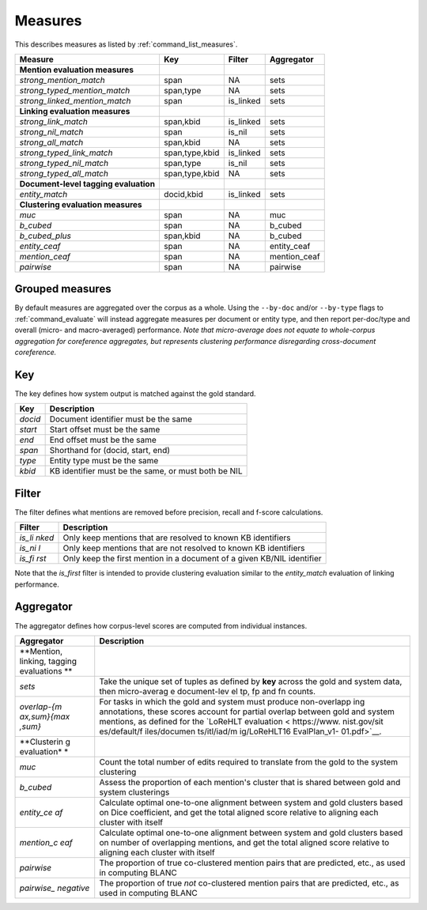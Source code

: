 .. _measures:

Measures
~~~~~~~~

This describes measures as listed by :ref:`command_list_measures`.

+-----------------------------------------+------------------+--------------+-----------------+
| Measure                                 | Key              | Filter       | Aggregator      |
+=========================================+==================+==============+=================+
| **Mention evaluation measures**         |                  |              |                 |
+-----------------------------------------+------------------+--------------+-----------------+
| *strong\_mention\_match*                | span             | NA           | sets            |
+-----------------------------------------+------------------+--------------+-----------------+
| *strong\_typed\_mention\_match*         | span,type        | NA           | sets            |
+-----------------------------------------+------------------+--------------+-----------------+
| *strong\_linked\_mention\_match*        | span             | is\_linked   | sets            |
+-----------------------------------------+------------------+--------------+-----------------+
| **Linking evaluation measures**         |                  |              |                 |
+-----------------------------------------+------------------+--------------+-----------------+
| *strong\_link\_match*                   | span,kbid        | is\_linked   | sets            |
+-----------------------------------------+------------------+--------------+-----------------+
| *strong\_nil\_match*                    | span             | is\_nil      | sets            |
+-----------------------------------------+------------------+--------------+-----------------+
| *strong\_all\_match*                    | span,kbid        | NA           | sets            |
+-----------------------------------------+------------------+--------------+-----------------+
| *strong\_typed\_link\_match*            | span,type,kbid   | is\_linked   | sets            |
+-----------------------------------------+------------------+--------------+-----------------+
| *strong\_typed\_nil\_match*             | span,type        | is\_nil      | sets            |
+-----------------------------------------+------------------+--------------+-----------------+
| *strong\_typed\_all\_match*             | span,type,kbid   | NA           | sets            |
+-----------------------------------------+------------------+--------------+-----------------+
| **Document-level tagging evaluation**   |                  |              |                 |
+-----------------------------------------+------------------+--------------+-----------------+
| *entity\_match*                         | docid,kbid       | is\_linked   | sets            |
+-----------------------------------------+------------------+--------------+-----------------+
| **Clustering evaluation measures**      |                  |              |                 |
+-----------------------------------------+------------------+--------------+-----------------+
| *muc*                                   | span             | NA           | muc             |
+-----------------------------------------+------------------+--------------+-----------------+
| *b\_cubed*                              | span             | NA           | b\_cubed        |
+-----------------------------------------+------------------+--------------+-----------------+
| *b\_cubed\_plus*                        | span,kbid        | NA           | b\_cubed        |
+-----------------------------------------+------------------+--------------+-----------------+
| *entity\_ceaf*                          | span             | NA           | entity\_ceaf    |
+-----------------------------------------+------------------+--------------+-----------------+
| *mention\_ceaf*                         | span             | NA           | mention\_ceaf   |
+-----------------------------------------+------------------+--------------+-----------------+
| *pairwise*                              | span             | NA           | pairwise        |
+-----------------------------------------+------------------+--------------+-----------------+

Grouped measures
================

By default measures are aggregated over the corpus as a whole. Using the
``--by-doc`` and/or ``--by-type`` flags to :ref:`command_evaluate` will instead
aggregate measures per document or entity type, and then report
per-doc/type and overall (micro- and macro-averaged) performance. *Note
that micro-average does not equate to whole-corpus aggregation for
coreference aggregates, but represents clustering performance
disregarding cross-document coreference.*

Key
===

The key defines how system output is matched against the gold standard.

+-----------+-------------------------------------------------------+
| Key       | Description                                           |
+===========+=======================================================+
| *docid*   | Document identifier must be the same                  |
+-----------+-------------------------------------------------------+
| *start*   | Start offset must be the same                         |
+-----------+-------------------------------------------------------+
| *end*     | End offset must be the same                           |
+-----------+-------------------------------------------------------+
| *span*    | Shorthand for (docid, start, end)                     |
+-----------+-------------------------------------------------------+
| *type*    | Entity type must be the same                          |
+-----------+-------------------------------------------------------+
| *kbid*    | KB identifier must be the same, or must both be NIL   |
+-----------+-------------------------------------------------------+

Filter
======

The filter defines what mentions are removed before precision, recall
and f-score calculations.

+---------+--------------+
| Filter  | Description  |
+=========+==============+
| *is\_li | Only keep    |
| nked*   | mentions     |
|         | that are     |
|         | resolved to  |
|         | known KB     |
|         | identifiers  |
+---------+--------------+
| *is\_ni | Only keep    |
| l*      | mentions     |
|         | that are not |
|         | resolved to  |
|         | known KB     |
|         | identifiers  |
+---------+--------------+
| *is\_fi | Only keep    |
| rst*    | the first    |
|         | mention in a |
|         | document of  |
|         | a given      |
|         | KB/NIL       |
|         | identifier   |
+---------+--------------+

Note that the *is\_first* filter is intended to provide clustering
evaluation similar to the *entity\_match* evaluation of linking
performance.

Aggregator
==========

The aggregator defines how corpus-level scores are computed from
individual instances.

+-------------+--------------+
| Aggregator  | Description  |
+=============+==============+
| **Mention,  |              |
| linking,    |              |
| tagging     |              |
| evaluations |              |
| **          |              |
+-------------+--------------+
| *sets*      | Take the     |
|             | unique set   |
|             | of tuples as |
|             | defined by   |
|             | **key**      |
|             | across the   |
|             | gold and     |
|             | system data, |
|             | then         |
|             | micro-averag |
|             | e            |
|             | document-lev |
|             | el           |
|             | tp, fp and   |
|             | fn counts.   |
+-------------+--------------+
| *overlap-{m | For tasks in |
| ax,sum}{max | which the    |
| ,sum}*      | gold and     |
|             | system must  |
|             | produce      |
|             | non-overlapp |
|             | ing          |
|             | annotations, |
|             | these scores |
|             | account for  |
|             | partial      |
|             | overlap      |
|             | between gold |
|             | and system   |
|             | mentions, as |
|             | defined for  |
|             | the `LoReHLT |
|             | evaluation < |
|             | https://www. |
|             | nist.gov/sit |
|             | es/default/f |
|             | iles/documen |
|             | ts/itl/iad/m |
|             | ig/LoReHLT16 |
|             | EvalPlan_v1- |
|             | 01.pdf>`__.  |
+-------------+--------------+
| **Clusterin |              |
| g           |              |
| evaluation* |              |
| *           |              |
+-------------+--------------+
| *muc*       | Count the    |
|             | total number |
|             | of edits     |
|             | required to  |
|             | translate    |
|             | from the     |
|             | gold to the  |
|             | system       |
|             | clustering   |
+-------------+--------------+
| *b\_cubed*  | Assess the   |
|             | proportion   |
|             | of each      |
|             | mention's    |
|             | cluster that |
|             | is shared    |
|             | between gold |
|             | and system   |
|             | clusterings  |
+-------------+--------------+
| *entity\_ce | Calculate    |
| af*         | optimal      |
|             | one-to-one   |
|             | alignment    |
|             | between      |
|             | system and   |
|             | gold         |
|             | clusters     |
|             | based on     |
|             | Dice         |
|             | coefficient, |
|             | and get the  |
|             | total        |
|             | aligned      |
|             | score        |
|             | relative to  |
|             | aligning     |
|             | each cluster |
|             | with itself  |
+-------------+--------------+
| *mention\_c | Calculate    |
| eaf*        | optimal      |
|             | one-to-one   |
|             | alignment    |
|             | between      |
|             | system and   |
|             | gold         |
|             | clusters     |
|             | based on     |
|             | number of    |
|             | overlapping  |
|             | mentions,    |
|             | and get the  |
|             | total        |
|             | aligned      |
|             | score        |
|             | relative to  |
|             | aligning     |
|             | each cluster |
|             | with itself  |
+-------------+--------------+
| *pairwise*  | The          |
|             | proportion   |
|             | of true      |
|             | co-clustered |
|             | mention      |
|             | pairs that   |
|             | are          |
|             | predicted,   |
|             | etc., as     |
|             | used in      |
|             | computing    |
|             | BLANC        |
+-------------+--------------+
| *pairwise\_ | The          |
| negative*   | proportion   |
|             | of true      |
|             | *not*        |
|             | co-clustered |
|             | mention      |
|             | pairs that   |
|             | are          |
|             | predicted,   |
|             | etc., as     |
|             | used in      |
|             | computing    |
|             | BLANC        |
+-------------+--------------+
